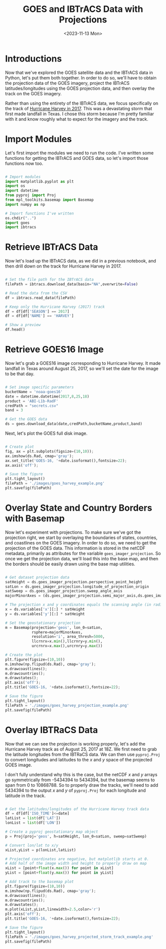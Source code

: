 #+title: GOES and IBTrACS Data with Projections
#+date: <2023-11-13 Mon>
#+FILETAGS: :python:data-visualization:exploratory-data-analysis:
#+CATEGORY: tc-finder
#+EXCERPT: Projecting the IBTrACS storm tracks onto GOES satellite imagery data.
#+PROPERTY: header-args python :session *py*

* Introductions

Now that we've explored the GOES satellite data and the IBTrACS data in Python, let's put them both together. In order to do so, we'll have to obtain the projection data of the GOES imagery, project the IBTrACS latitudes/longitudes using the GOES projection data, and then overlay the track on the GOES imagery.

Rather than using the entirety of the IBTrACS data, we focus specifically on the track of [[https://en.wikipedia.org/wiki/Hurricane_Harvey][Hurricane Harvey in 2017]]. This was a devastating storm that first made landfall in Texas. I chose this storm because I'm pretty familiar with it and know roughly what to expect for the imagery and the track.

* Import Modules

Let's first import the modules we need to run the code. I've written some functions for getting the IBTrACS and GOES data, so let's import those functions now too.

#+begin_src python :results silent

# Import modules
import matplotlib.pyplot as plt
import os
import datetime
from pyproj import Proj
from mpl_toolkits.basemap import Basemap
import numpy as np

# Import functions I've written
os.chdir("..")
import goes
import ibtracs

#+end_src

* Retrieve IBTrACS Data

Now let's load up the IBTrACS data, as we did in a previous notebook, and then drill down on the track for Hurricane Harvey in 2017.

#+begin_src python :results value table

# Set the file path for the IBTrACS data
filePath = ibtracs.download_data(basin="NA",overwrite=False)

# Read the data from the CSV
df = ibtracs.read_data(filePath)

# Keep only the Hurricane Harvey (2017) track
df = df[df['SEASON'] == 2017]
df = df[df['NAME'] == 'HARVEY']

# Show a preview
df.head()

#+end_src

#+RESULTS:
|        | SID           | SEASON | NUMBER | NAME   | ISO_TIME  | NATURE                | LAT |     LON | WMO_WIND | WMO_PRES | TRACK_TYPE | DIST2LAND | LANDFALL | IFLAG | STORM_SPEED    | STORM_DIR |     |
|--------+---------------+--------+--------+--------+-----------+-----------------------+-----+---------+----------+----------+------------+-----------+----------+-------+----------------+-----------+-----|
| 118592 | 2017228N14314 |   2017 |     61 | HARVEY | Timestamp | (2017-08-16 06:00:00) | DS  |    13.7 |    -45.8 |       25 |       1013 | main      |     1209 |  1157 | O_____________ |        16 | 271 |
| 118593 | 2017228N14314 |   2017 |     61 | HARVEY | Timestamp | (2017-08-16 09:00:00) | DS  |  13.713 | -46.5999 |          |            | main      |     1157 |  1109 | P_____________ |        16 | 270 |
| 118594 | 2017228N14314 |   2017 |     61 | HARVEY | Timestamp | (2017-08-16 12:00:00) | DS  |    13.7 |    -47.4 |       25 |       1010 | main      |     1109 |  1067 | O_____________ |        16 | 268 |
| 118595 | 2017228N14314 |   2017 |     61 | HARVEY | Timestamp | (2017-08-16 15:00:00) | DS  | 13.6497 | -48.2001 |          |            | main      |     1057 |  1018 | P_____________ |        16 | 266 |
| 118596 | 2017228N14314 |   2017 |     61 | HARVEY | Timestamp | (2017-08-16 18:00:00) | DS  |    13.6 |    -49.0 |       25 |       1009 | main      |     1018 |   986 | O_____________ |        16 | 268 |

* Retrieve GOES16 Image

Now let's grab a GOES16 image corresponding to Hurricane Harvey. It made landfall in Texas around August 25, 2017, so we'll set the date for the image to be that day.

#+begin_src python :results silent

# Set image specific parameters
bucketName = 'noaa-goes16'
date = datetime.datetime(2017,8,25,18)
product = 'ABI-L1b-RadF'
credPath = "secrets.csv"
band = 3

# Get the GOES data
ds = goes.download_data(date,credPath,bucketName,product,band)

#+end_src

Next, let's plot the GOES full disk image.

#+begin_src python :results file :return filePath

# Create plot
fig, ax = plt.subplots(figsize=(10,10));
ax.imshow(ds.Rad, cmap='gray');
ax.set_title('GOES-16, '+date.isoformat(),fontsize=22);
ax.axis('off');

# Save the figure
plt.tight_layout()
filePath = './images/goes_harvey_example.png'
plt.savefig(filePath)

#+end_src

#+RESULTS:
[[file:./images/goes_harvey_example.png]]

* Overlay State and Country Borders with Basemap

Now let's experiment with projections. To make sure we've got the projection right, we start by overlaying the boundaries of states, countries, and coastlines on the GOES imagery. In order to do so, we need to get the projection of the GOES data. This information is stored in the netCDF metadata, primarily as attributes for the variable =goes_imager_projection=. So once we get the projection data, we'll load this into the base map, and then the borders should be easily drawn using the base map utilities.

#+begin_src python :results file :return filePath

# Get dataset projection data
satHeight = ds.goes_imager_projection.perspective_point_height
satLon = ds.goes_imager_projection.longitude_of_projection_origin
satSweep = ds.goes_imager_projection.sweep_angle_axis
majorMinorAxes = (ds.goes_imager_projection.semi_major_axis,ds.goes_imager_projection.semi_minor_axis)

# The projection x and y coordinates equals the scanning angle (in radians) multiplied by the satellite height
x = ds.variables['x'][:] * satHeight
y = ds.variables['y'][:] * satHeight

# Set the geostationary projection
m = Basemap(projection='geos', lon_0=satLon,
            rsphere=majorMinorAxes,
            resolution='i', area_thresh=5000,
            llcrnrx=x.min(),llcrnry=y.min(),
            urcrnrx=x.max(),urcrnry=y.max())

# Create the plot
plt.figure(figsize=(10,10))
m.imshow(np.flipud(ds.Rad), cmap='gray');
m.drawcoastlines();
m.drawcountries();
m.drawstates();
plt.axis('off');
plt.title('GOES-16, '+date.isoformat(),fontsize=22);

# Save the figure
plt.tight_layout()
filePath = './images/goes_harvey_projection_example.png'
plt.savefig(filePath)

#+end_src

#+RESULTS:
[[file:./images/goes_harvey_projection_example.png]]

* Overlay IBTRaCS Data

Now that we can see the projection is working properly, let's add the Hurricane Harvey track as of August 25, 2017 at 18Z. We first need to grab the latitude longitudes from the IBTRaCS data. We can then use =pyproj.Proj= to convert longitudes and latitudes to the $x$ and $y$ space of the projected GOES image.

I don't fully understand why this is the case, but the netCDF $x$ and $y$ arrays go symmetrically from -5434394 to 5434394, but the basemap seems to span from 0 to 10868788. So to properly draw the tracks, we'll need to add 5434394 to the output $x$ and $y$ of =pyproj.Proj= for each longitude and latitude in the track.

#+begin_src python :results file :return filePath

# Get the latitudes/longitudes of the Hurricane Harvey track data
df = df[df['ISO_TIME']<=date]
latList = list(df['LAT'])
lonList = list(df['LON'])

# Create a pyproj geostationary map object
p = Proj(proj='geos', h=satHeight, lon_0=satLon, sweep=satSweep)

# Convert lon/lat to x/y
xList,yList = p(lonList,latList)

# Projected coordinates are negative, but matplotlib starts at 0.
# Add half of the image width and height to properly draw on map
xList = [point+float(x.max()) for point in xList]
yList = [point+float(y.max()) for point in yList]

# Add track to the basemap plot
plt.figure(figsize=(10,10))
m.imshow(np.flipud(ds.Rad), cmap='gray');
m.drawcoastlines();
m.drawcountries();
m.drawstates();
m.plot(xList,yList,linewidth=2.5,color='r')
plt.axis('off');
plt.title('GOES-16, '+date.isoformat(),fontsize=22);

# Save the figure
plt.tight_layout()
filePath = './images/goes_harvey_projected_storm_track_example.png'
plt.savefig(filePath)

#+end_src

#+RESULTS:
[[file:./images/goes_harvey_projected_storm_track_example.png]]
